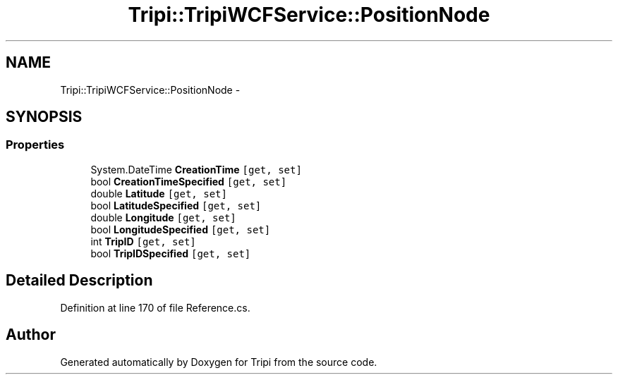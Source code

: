 .TH "Tripi::TripiWCFService::PositionNode" 3 "18 Feb 2010" "Version revision 98" "Tripi" \" -*- nroff -*-
.ad l
.nh
.SH NAME
Tripi::TripiWCFService::PositionNode \- 
.PP
 

.SH SYNOPSIS
.br
.PP
.SS "Properties"

.in +1c
.ti -1c
.RI "System.DateTime \fBCreationTime\fP\fC [get, set]\fP"
.br
.RI "\fI\fP"
.ti -1c
.RI "bool \fBCreationTimeSpecified\fP\fC [get, set]\fP"
.br
.RI "\fI\fP"
.ti -1c
.RI "double \fBLatitude\fP\fC [get, set]\fP"
.br
.RI "\fI\fP"
.ti -1c
.RI "bool \fBLatitudeSpecified\fP\fC [get, set]\fP"
.br
.RI "\fI\fP"
.ti -1c
.RI "double \fBLongitude\fP\fC [get, set]\fP"
.br
.RI "\fI\fP"
.ti -1c
.RI "bool \fBLongitudeSpecified\fP\fC [get, set]\fP"
.br
.RI "\fI\fP"
.ti -1c
.RI "int \fBTripID\fP\fC [get, set]\fP"
.br
.RI "\fI\fP"
.ti -1c
.RI "bool \fBTripIDSpecified\fP\fC [get, set]\fP"
.br
.RI "\fI\fP"
.in -1c
.SH "Detailed Description"
.PP 

.PP
Definition at line 170 of file Reference.cs.

.SH "Author"
.PP 
Generated automatically by Doxygen for Tripi from the source code.
